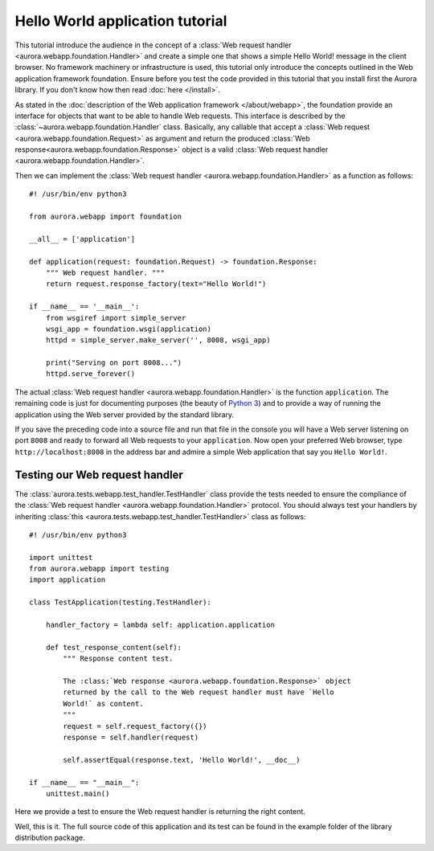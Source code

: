 Hello World application tutorial
================================

This tutorial introduce the audience in the concept of a
:class:`Web request handler <aurora.webapp.foundation.Handler>` and create a
simple one that shows a simple Hello World! message in the client browser. No
framework machinery or infrastructure is used, this tutorial only introduce
the concepts outlined in the Web application framework foundation. Ensure
before you test the code provided in this tutorial that you install first
the Aurora library. If you don't know how then read :doc:`here </install>`.

As stated in the
:doc:`description of the Web application framework </about/webapp>`, the
foundation provide an interface for objects that want to be able to handle
Web requests. This interface is described by the
:class:`~aurora.webapp.foundation.Handler` class. Basically, any callable that
accept a :class:`Web request <aurora.webapp.foundation.Request>` as argument
and return the produced
:class:`Web response<aurora.webapp.foundation.Response>` object is a valid
:class:`Web request handler <aurora.webapp.foundation.Handler>`.

Then we can implement the
:class:`Web request handler <aurora.webapp.foundation.Handler>` as a
function as follows::

    #! /usr/bin/env python3

    from aurora.webapp import foundation

    __all__ = ['application']

    def application(request: foundation.Request) -> foundation.Response:
        """ Web request handler. """
        return request.response_factory(text="Hello World!")

    if __name__ == '__main__':
        from wsgiref import simple_server
        wsgi_app = foundation.wsgi(application)
        httpd = simple_server.make_server('', 8008, wsgi_app)

        print("Serving on port 8008...")
        httpd.serve_forever()

The actual :class:`Web request handler <aurora.webapp.foundation.Handler>`
is the function ``application``. The remaining code is just for documenting
purposes (the beauty of `Python 3 <http://www.python.org/>`_) and to provide
a way of running the application using the Web server provided by the
standard library.

If you save the preceding code into a source file and run that file in the
console you will have a Web server listening on port ``8008`` and ready to
forward all Web requests to your ``application``. Now open your preferred Web
browser, type ``http://localhost:8008`` in the address bar and admire a simple
Web application that say you ``Hello World!``.

Testing our Web request handler
-------------------------------

The :class:`aurora.tests.webapp.test_handler.TestHandler` class provide the
tests needed to ensure the compliance of the
:class:`Web request handler <aurora.webapp.foundation.Handler>` protocol.
You should always test your handlers by inheriting
:class:`this <aurora.tests.webapp.test_handler.TestHandler>` class as
follows::

    #! /usr/bin/env python3

    import unittest
    from aurora.webapp import testing
    import application

    class TestApplication(testing.TestHandler):

        handler_factory = lambda self: application.application

        def test_response_content(self):
            """ Response content test.

            The :class:`Web response <aurora.webapp.foundation.Response>` object
            returned by the call to the Web request handler must have `Hello
            World!` as content.
            """
            request = self.request_factory({})
            response = self.handler(request)

            self.assertEqual(response.text, 'Hello World!', __doc__)

    if __name__ == "__main__":
        unittest.main()

Here we provide a test to ensure the Web request handler is returning the
right  content.

Well, this is it. The full source code of this application and its test can
be found in the example folder of the library distribution package.
